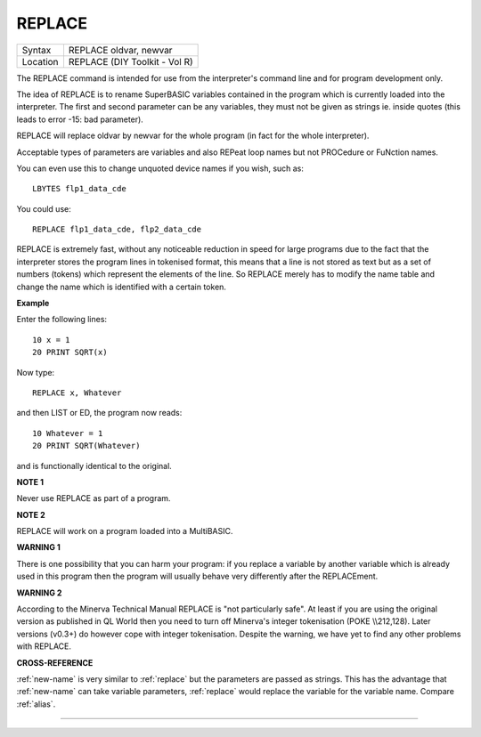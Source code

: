 ..  _replace:

REPLACE
=======

+----------+-------------------------------------------------------------------+
| Syntax   |  REPLACE oldvar, newvar                                           |
+----------+-------------------------------------------------------------------+
| Location |  REPLACE (DIY Toolkit - Vol R)                                    |
+----------+-------------------------------------------------------------------+

The REPLACE command is intended for use from the interpreter's command
line and for program development only.

The idea of REPLACE is to rename
SuperBASIC variables contained in the program which is currently loaded
into the interpreter. The first and second parameter can be any
variables, they must not be given as strings ie. inside quotes (this
leads to error -15: bad parameter).

REPLACE will replace oldvar by
newvar for the whole program (in fact for the whole interpreter).

Acceptable types of parameters are variables and also REPeat loop names
but not PROCedure or FuNction names.

You can even use this to change
unquoted device names if you wish, such as::

    LBYTES flp1_data_cde

You could use::

    REPLACE flp1_data_cde, flp2_data_cde

REPLACE is extremely fast, without any noticeable reduction in speed
for large programs due to the fact that the interpreter stores the
program lines in tokenised format, this means that a line is not stored
as text but as a set of numbers (tokens) which represent the elements of
the line. So REPLACE merely has to modify the name table and change the
name which is identified with a certain token.

**Example**

Enter the following lines::

    10 x = 1
    20 PRINT SQRT(x)

Now type::

    REPLACE x, Whatever

and then LIST or ED, the program now reads::

    10 Whatever = 1
    20 PRINT SQRT(Whatever)

and is functionally identical to the original.

**NOTE 1**

Never use REPLACE as part of a program.

**NOTE 2**

REPLACE will work on a program loaded into a MultiBASIC.

**WARNING 1**

There is one possibility that you can harm your program: if you replace
a variable by another variable which is already used in this program
then the program will usually behave very differently after the
REPLACEment.

**WARNING 2**

According to the Minerva Technical Manual REPLACE is "not particularly
safe". At least if you are using the original version as published in QL
World then you need to turn off Minerva's integer tokenisation (POKE
\\\\212,128). Later versions (v0.3+) do however cope with integer
tokenisation. Despite the warning, we have yet to find any other
problems with REPLACE.

**CROSS-REFERENCE**

:ref:`new-name` is very similar to
:ref:`replace` but the parameters are passed as
strings. This has the advantage that
:ref:`new-name` can take variable parameters,
:ref:`replace` would replace the variable for the
variable name. Compare :ref:`alias`.

--------------



